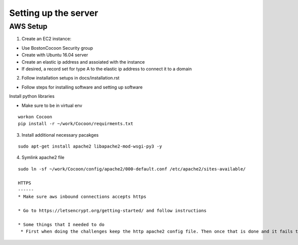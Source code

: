 =======================
Setting up the server
=======================

AWS Setup
----------

1. Create an EC2 instance:

* Use BostonCocoon Security group
* Create with Ubuntu 16.04 server
* Create an elastic ip address and assoiated with the instance
* If desired, a record set for type A to the elastic ip address to connect it to a domain
  
2. Follow installation setups in docs/installation.rst

* Follow steps for installing software and setting up software
 
Install python libraries

* Make sure to be in virtual env
 
::
 
  workon Cocoon
  pip install -r ~/work/Cocoon/requirments.txt
 
3. Install additional necessary pacakges

::
 
 sudo apt-get install apache2 libapache2-mod-wsgi-py3 -y
  
4. Symlink apache2 file

::
 
 sudo ln -sf ~/work/Cocoon/config/apache2/000-default.conf /etc/apache2/sites-available/
 
 HTTPS
 ------
 * Make sure aws inbound connections accepts https
 
 * Go to https://letsencrypt.org/getting-started/ and follow instructions
 
 * Some things that I needed to do
  * First when doing the challenges keep the http apache2 config file. Then once that is done and it fails to install then comment out the wsgiProcessGroup and ProcessID lines, then try again and it should work
 
 
